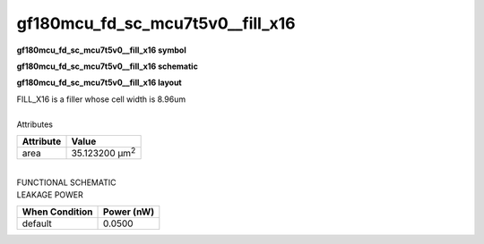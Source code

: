=======================================
gf180mcu_fd_sc_mcu7t5v0__fill_x16
=======================================

**gf180mcu_fd_sc_mcu7t5v0__fill_x16 symbol**

.. image:: gf180mcu_fd_sc_mcu7t5v0__fill_16.symbol.png
    :alt: gf180mcu_fd_sc_mcu7t5v0__fill_x16 symbol

**gf180mcu_fd_sc_mcu7t5v0__fill_x16 schematic**

.. image:: gf180mcu_fd_sc_mcu7t5v0__fill_16.schematic.png
    :alt: gf180mcu_fd_sc_mcu7t5v0__fill_x16 schematic

**gf180mcu_fd_sc_mcu7t5v0__fill_x16 layout**

.. image:: gf180mcu_fd_sc_mcu7t5v0__fill_16.layout.png
    :alt: gf180mcu_fd_sc_mcu7t5v0__fill_x16 layout



| FILL_X16 is a filler whose cell width is 8.96um

|
| Attributes

============= ======================
**Attribute** **Value**
area          35.123200 µm\ :sup:`2`
============= ======================

|
| FUNCTIONAL SCHEMATIC

.. image:: gf180mcu_fd_sc_mcu7t5v0__fill_16.png

| LEAKAGE POWER

================== ==============
**When Condition** **Power (nW)**
default            0.0500
================== ==============

